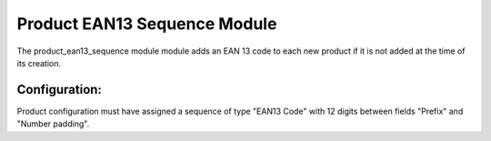 Product EAN13 Sequence Module
#############################

The product_ean13_sequence module module adds an EAN 13 code to each new
product if it is not added at the time of its creation.

Configuration:
--------------

Product configuration must have assigned a sequence of type "EAN13 Code" with
12 digits between fields "Prefix" and "Number padding".
